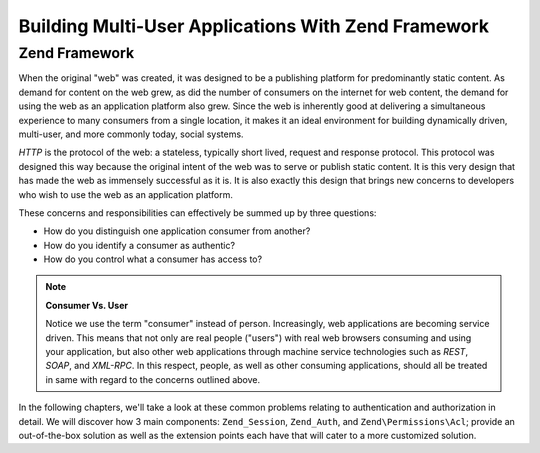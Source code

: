 .. _learning.multiuser.intro:

Building Multi-User Applications With Zend Framework
====================================================

.. _learning.multiuser.intro.zf:

Zend Framework
--------------

When the original "web" was created, it was designed to be a publishing platform for predominantly static content.
As demand for content on the web grew, as did the number of consumers on the internet for web content, the demand
for using the web as an application platform also grew. Since the web is inherently good at delivering a
simultaneous experience to many consumers from a single location, it makes it an ideal environment for building
dynamically driven, multi-user, and more commonly today, social systems.

*HTTP* is the protocol of the web: a stateless, typically short lived, request and response protocol. This protocol
was designed this way because the original intent of the web was to serve or publish static content. It is this
very design that has made the web as immensely successful as it is. It is also exactly this design that brings new
concerns to developers who wish to use the web as an application platform.

These concerns and responsibilities can effectively be summed up by three questions:

- How do you distinguish one application consumer from another?

- How do you identify a consumer as authentic?

- How do you control what a consumer has access to?

.. note::

   **Consumer Vs. User**

   Notice we use the term "consumer" instead of person. Increasingly, web applications are becoming service driven.
   This means that not only are real people ("users") with real web browsers consuming and using your application,
   but also other web applications through machine service technologies such as *REST*, *SOAP*, and *XML-RPC*. In
   this respect, people, as well as other consuming applications, should all be treated in same with regard to the
   concerns outlined above.

In the following chapters, we'll take a look at these common problems relating to authentication and authorization
in detail. We will discover how 3 main components: ``Zend_Session``, ``Zend_Auth``, and ``Zend\Permissions\Acl``; provide an
out-of-the-box solution as well as the extension points each have that will cater to a more customized solution.


